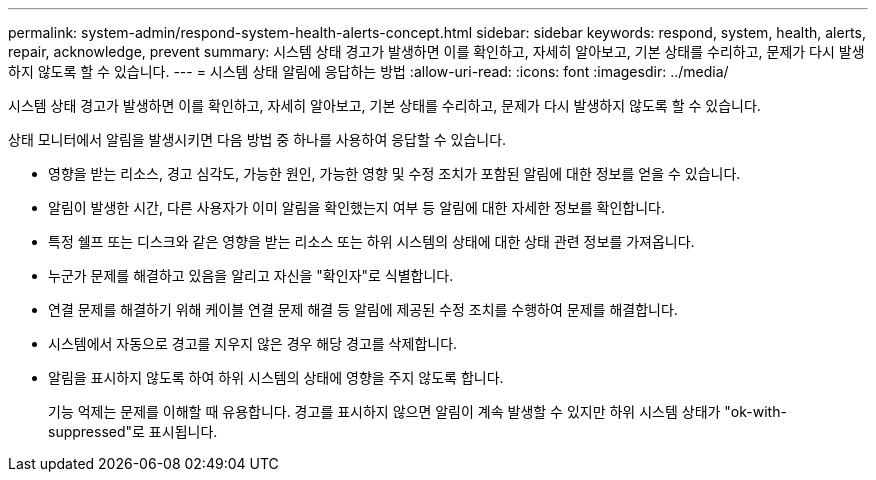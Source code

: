 ---
permalink: system-admin/respond-system-health-alerts-concept.html 
sidebar: sidebar 
keywords: respond, system, health, alerts, repair, acknowledge, prevent 
summary: 시스템 상태 경고가 발생하면 이를 확인하고, 자세히 알아보고, 기본 상태를 수리하고, 문제가 다시 발생하지 않도록 할 수 있습니다. 
---
= 시스템 상태 알림에 응답하는 방법
:allow-uri-read: 
:icons: font
:imagesdir: ../media/


[role="lead"]
시스템 상태 경고가 발생하면 이를 확인하고, 자세히 알아보고, 기본 상태를 수리하고, 문제가 다시 발생하지 않도록 할 수 있습니다.

상태 모니터에서 알림을 발생시키면 다음 방법 중 하나를 사용하여 응답할 수 있습니다.

* 영향을 받는 리소스, 경고 심각도, 가능한 원인, 가능한 영향 및 수정 조치가 포함된 알림에 대한 정보를 얻을 수 있습니다.
* 알림이 발생한 시간, 다른 사용자가 이미 알림을 확인했는지 여부 등 알림에 대한 자세한 정보를 확인합니다.
* 특정 쉘프 또는 디스크와 같은 영향을 받는 리소스 또는 하위 시스템의 상태에 대한 상태 관련 정보를 가져옵니다.
* 누군가 문제를 해결하고 있음을 알리고 자신을 "확인자"로 식별합니다.
* 연결 문제를 해결하기 위해 케이블 연결 문제 해결 등 알림에 제공된 수정 조치를 수행하여 문제를 해결합니다.
* 시스템에서 자동으로 경고를 지우지 않은 경우 해당 경고를 삭제합니다.
* 알림을 표시하지 않도록 하여 하위 시스템의 상태에 영향을 주지 않도록 합니다.
+
기능 억제는 문제를 이해할 때 유용합니다. 경고를 표시하지 않으면 알림이 계속 발생할 수 있지만 하위 시스템 상태가 "ok-with-suppressed"로 표시됩니다.


